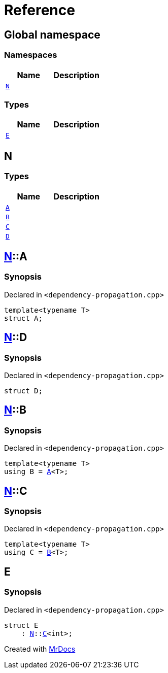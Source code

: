 = Reference
:mrdocs:

[#index]
== Global namespace

=== Namespaces
[cols=2]
|===
| Name | Description 

| <<N,`N`>> 
| 

|===
=== Types
[cols=2]
|===
| Name | Description 

| <<E,`E`>> 
| 

|===

[#N]
== N

=== Types
[cols=2]
|===
| Name | Description 

| <<N-A,`A`>> 
| 

| <<N-B,`B`>> 
| 

| <<N-C,`C`>> 
| 

| <<N-D,`D`>> 
| 

|===

[#N-A]
== <<N,N>>::A

=== Synopsis

Declared in `&lt;dependency&hyphen;propagation&period;cpp&gt;`

[source,cpp,subs="verbatim,replacements,macros,-callouts"]
----
template&lt;typename T&gt;
struct A;
----




[#N-D]
== <<N,N>>::D

=== Synopsis

Declared in `&lt;dependency&hyphen;propagation&period;cpp&gt;`

[source,cpp,subs="verbatim,replacements,macros,-callouts"]
----
struct D;
----




[#N-B]
== <<N,N>>::B

=== Synopsis

Declared in `&lt;dependency&hyphen;propagation&period;cpp&gt;`

[source,cpp,subs="verbatim,replacements,macros,-callouts"]
----
template&lt;typename T&gt;
using B = <<N-A,A>>&lt;T&gt;;
----

[#N-C]
== <<N,N>>::C

=== Synopsis

Declared in `&lt;dependency&hyphen;propagation&period;cpp&gt;`

[source,cpp,subs="verbatim,replacements,macros,-callouts"]
----
template&lt;typename T&gt;
using C = <<N-B,B>>&lt;T&gt;;
----

[#E]
== E

=== Synopsis

Declared in `&lt;dependency&hyphen;propagation&period;cpp&gt;`

[source,cpp,subs="verbatim,replacements,macros,-callouts"]
----
struct E
    : <<N,N>>::<<N-C,C>>&lt;int&gt;;
----






[.small]#Created with https://www.mrdocs.com[MrDocs]#
